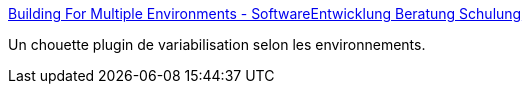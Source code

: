 :jbake-type: post
:jbake-status: published
:jbake-title: Building For Multiple Environments - SoftwareEntwicklung Beratung Schulung
:jbake-tags: programming,maven,build,plugin,_mois_mai,_année_2016
:jbake-date: 2016-05-09
:jbake-depth: ../
:jbake-uri: shaarli/1462792790000.adoc
:jbake-source: https://nicolas-delsaux.hd.free.fr/Shaarli?searchterm=http%3A%2F%2Fblog.soebes.de%2Fblog%2F2016%2F05%2F08%2Fbuilding-for-multiple-environments%2F&searchtags=programming+maven+build+plugin+_mois_mai+_ann%C3%A9e_2016
:jbake-style: shaarli

http://blog.soebes.de/blog/2016/05/08/building-for-multiple-environments/[Building For Multiple Environments - SoftwareEntwicklung Beratung Schulung]

Un chouette plugin de variabilisation selon les environnements.
